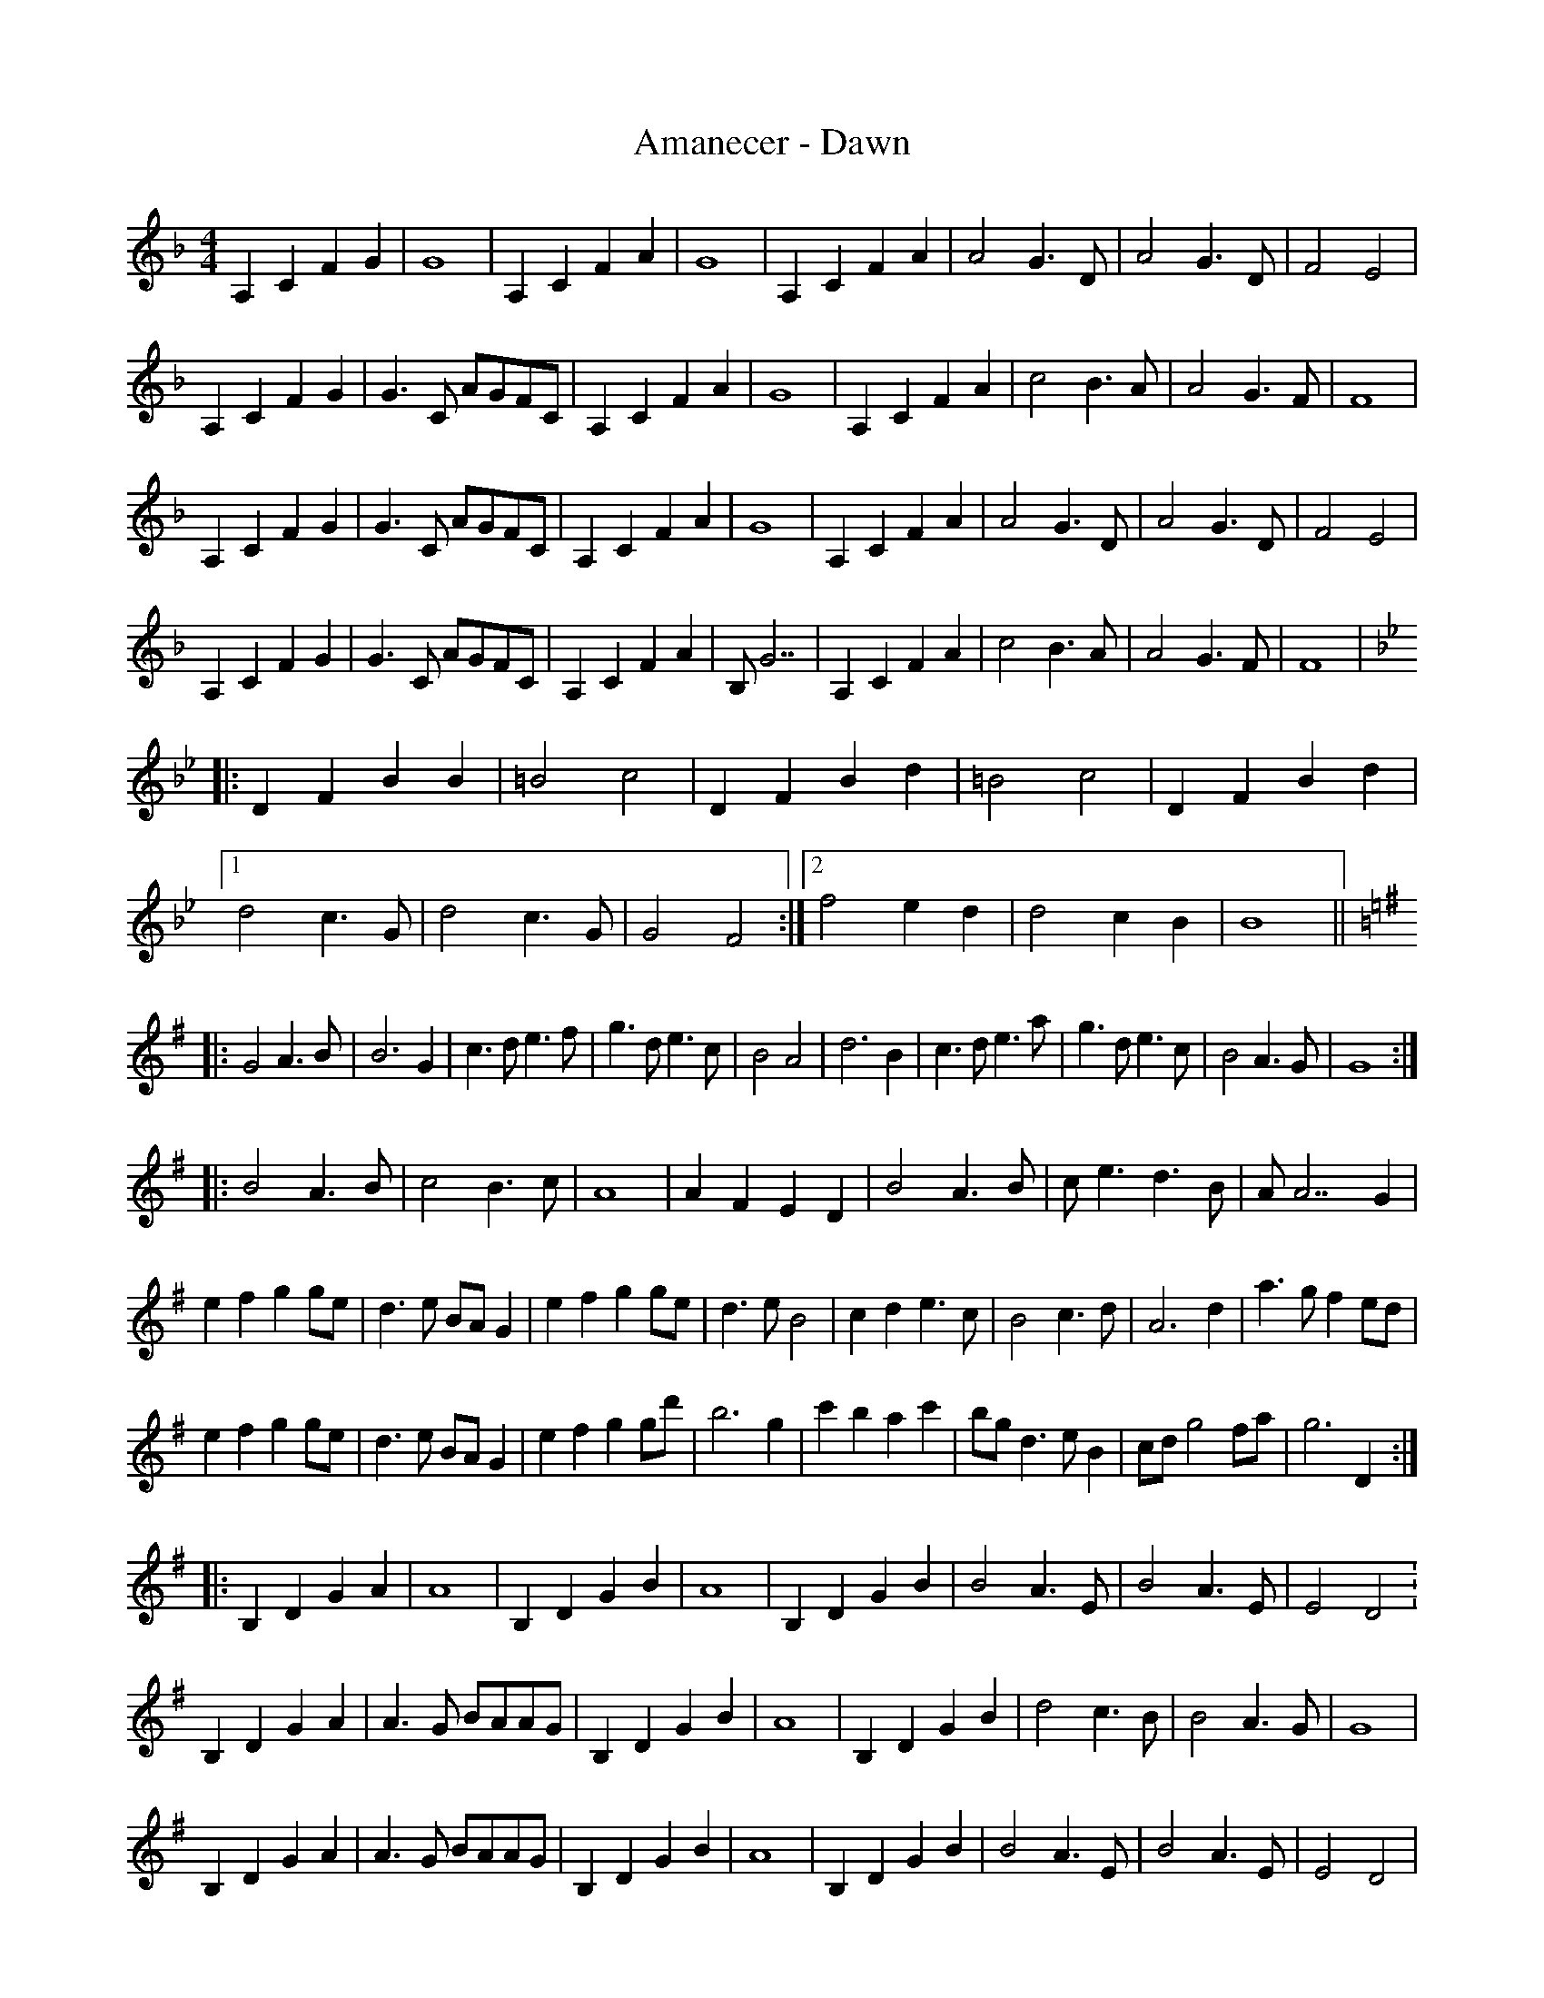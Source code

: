 X: 1067
T: Amanecer - Dawn
R: reel
M: 4/4
K: Fmajor
A,2C2F2G2|G8|A,2C2F2A2|G8|A,2C2F2A2|A4 G3 D|A4 G3D|F4 E4|
A,2C2F2G2|G3 C AGFC|A,2 C2 F2A2|G8|A,2C2F2A2|c4 B3 A|A4 G3F|F8|
A,2C2F2G2|G3 C AGFC|A,2 C2 F2A2|G8|A,2C2F2A2|A4 G3 D|A4 G3D|F4 E4|
A,2C2F2G2|G3 C AGFC|A,2 C2 F2A2|B,G7|A,2C2F2A2|c4 B3 A|A4 G3F|F8|
K:Bb
|:D2 F2 B2 B2|=B4 c4|D2 F2 B2 d2|=B4 c4|D2 F2 B2 d2|
[1d4 c3 G|d4 c3 G|G4 F4:|2 f4 e2d2|d4c2B2|B8||
K:Gmaj
|:G4 A3B|B6 G2|c3 d e3 f|g3 d e3 c|B4 A4|d6 B2|c3 d e3 a|g3 d e3 c|B4 A3 G|G8:|
|:B4 A3 B|c4 B3 c|A8|A2 F2 E2 D2|B4 A3 B|c e3 d3 B|AA7 G2|
e2 f2 g2 ge|d3 e BA G2|e2 f2 g2 ge|d3e B4|c2d2e3c|B4 c3d|A6d2|a3 gf2ed|
e2 f2 g2 ge|d3 e BA G2|e2 f2 g2 gd'|b6 g2|c'2 b2 a2c'2|bg d3 eB2|cdg4fa|g6D2:|
|:B,2 D2 G2 A2|A8|B,2 D2 G2B2|A8|B,2D2G2B2|B4 A3 E|B4 A3 E|E4D4:
B,2 D2 G2 A2|A3 G BAAG|B,2 D2G2 B2|A8|B,2 D2 G2 B2|d4 c3 B|B4 A3 G|G8|
B,2 D2 G2 A2|A3 G BAAG|B,2 D2G2 B2|A8|B,2 D2 G2 B2|B4 A3 E|B4 A3 E|E4 D4|
B,2 D2 G2 A2|A3 d cBBG|DB,DG B,DGB|A8|B,2 D2 G2B2|d4c3B|B4 A3G|
G2 D2G2 B2|"rit"d2 c2 c2 B2|B2 A2 A2 G2|G+fermata+g7||

